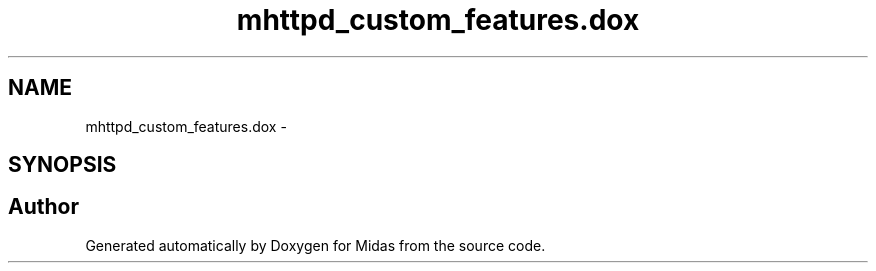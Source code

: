 .TH "mhttpd_custom_features.dox" 3 "31 May 2012" "Version 2.3.0-0" "Midas" \" -*- nroff -*-
.ad l
.nh
.SH NAME
mhttpd_custom_features.dox \- 
.SH SYNOPSIS
.br
.PP
.SH "Author"
.PP 
Generated automatically by Doxygen for Midas from the source code.
